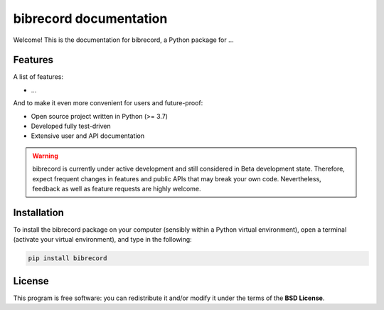 =======================
bibrecord documentation
=======================

Welcome! This is the documentation for bibrecord, a Python package for ...


Features
========

A list of features:

* ...


And to make it even more convenient for users and future-proof:

* Open source project written in Python (>= 3.7)

* Developed fully test-driven

* Extensive user and API documentation



.. warning::
  bibrecord is currently under active development and still considered in Beta development state. Therefore, expect frequent changes in features and public APIs that may break your own code. Nevertheless, feedback as well as feature requests are highly welcome.


Installation
============

To install the bibrecord package on your computer (sensibly within a Python virtual environment), open a terminal (activate your virtual environment), and type in the following:

.. code-block:: bash

    pip install bibrecord


License
=======

This program is free software: you can redistribute it and/or modify it under the terms of the **BSD License**.

